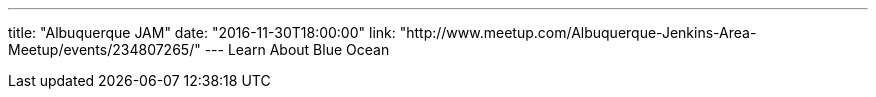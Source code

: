---
title: "Albuquerque JAM"
date: "2016-11-30T18:00:00"
link: "http://www.meetup.com/Albuquerque-Jenkins-Area-Meetup/events/234807265/"
---
Learn About Blue Ocean
